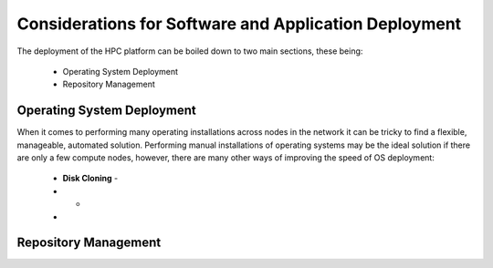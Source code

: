 .. _deployment-considerations:

Considerations for Software and Application Deployment
======================================================

The deployment of the HPC platform can be boiled down to two main sections, these being:

  - Operating System Deployment
  - Repository Management

Operating System Deployment
---------------------------

When it comes to performing many operating installations across nodes in the network it can be tricky to find a flexible, manageable, automated solution. Performing manual installations of operating systems may be the ideal solution if there are only a few compute nodes, however, there are many other ways of improving the speed of OS deployment:

  - **Disk Cloning** - 
  - - 
  - 

Repository Management
---------------------

